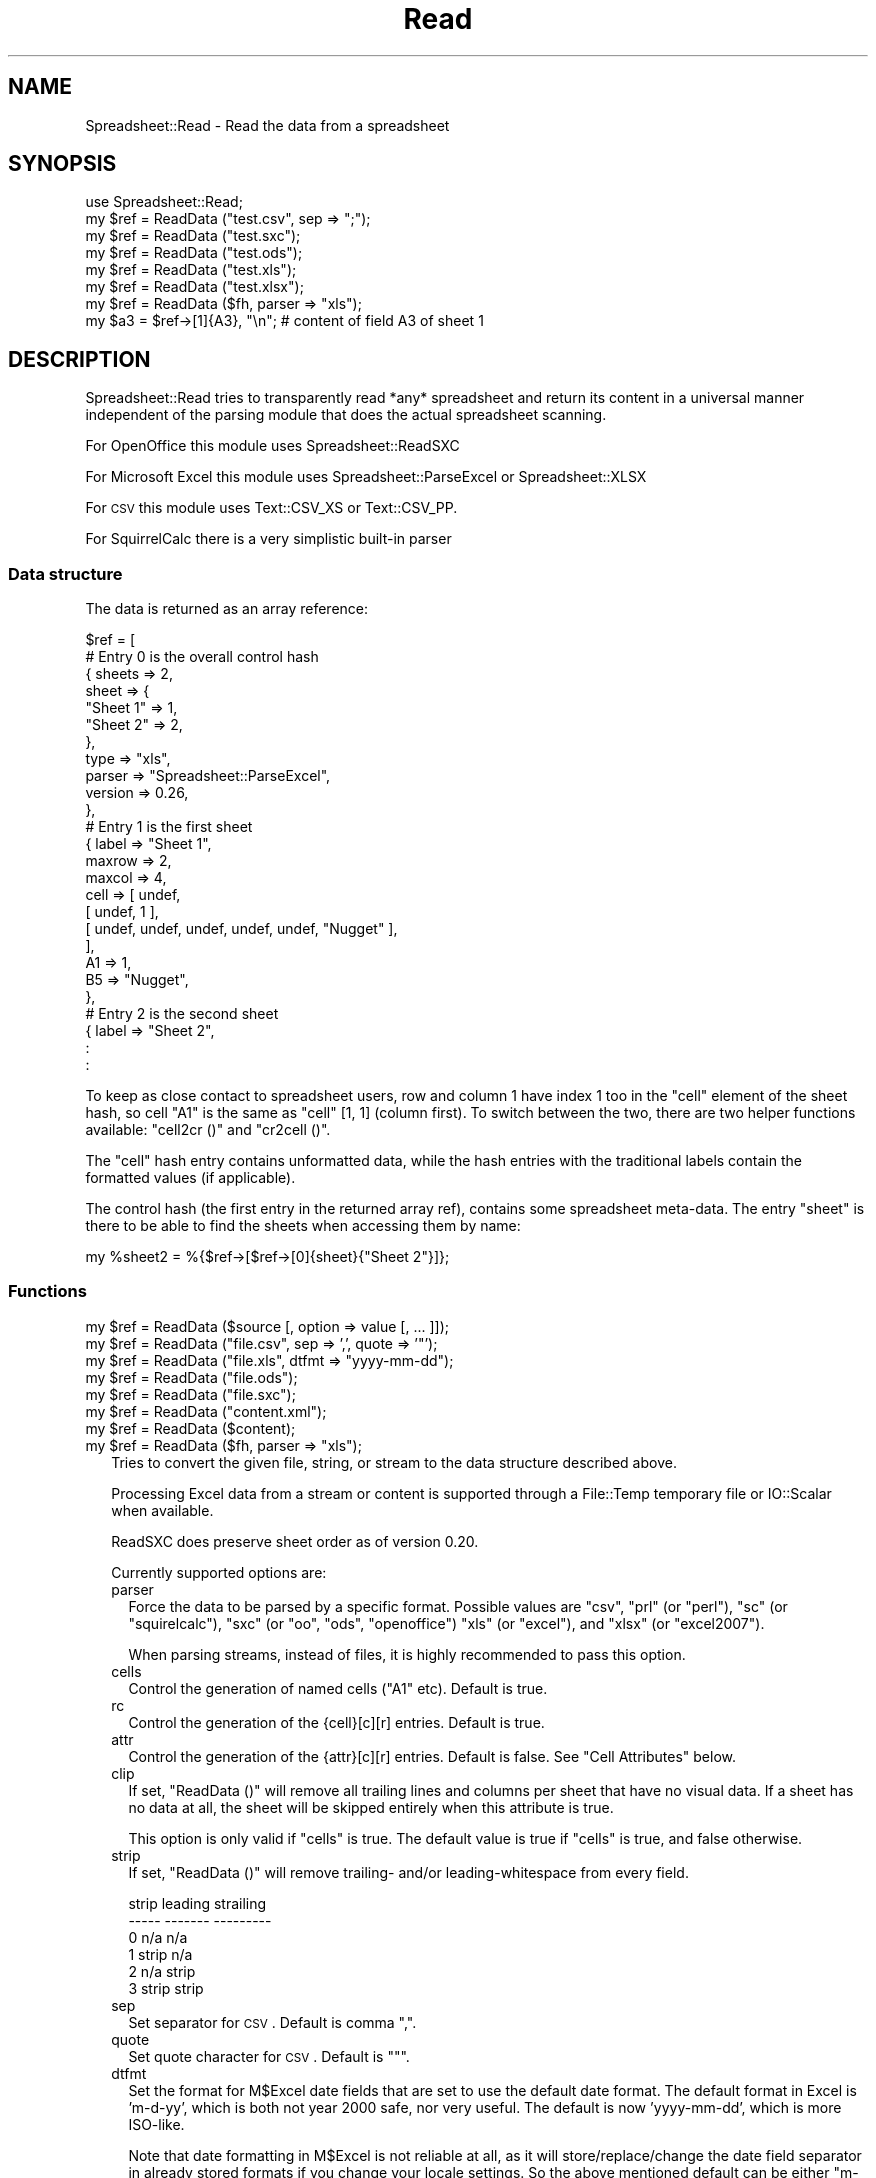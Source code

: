 .\" Automatically generated by Pod::Man 2.25 (Pod::Simple 3.19)
.\"
.\" Standard preamble:
.\" ========================================================================
.de Sp \" Vertical space (when we can't use .PP)
.if t .sp .5v
.if n .sp
..
.de Vb \" Begin verbatim text
.ft CW
.nf
.ne \\$1
..
.de Ve \" End verbatim text
.ft R
.fi
..
.\" Set up some character translations and predefined strings.  \*(-- will
.\" give an unbreakable dash, \*(PI will give pi, \*(L" will give a left
.\" double quote, and \*(R" will give a right double quote.  \*(C+ will
.\" give a nicer C++.  Capital omega is used to do unbreakable dashes and
.\" therefore won't be available.  \*(C` and \*(C' expand to `' in nroff,
.\" nothing in troff, for use with C<>.
.tr \(*W-
.ds C+ C\v'-.1v'\h'-1p'\s-2+\h'-1p'+\s0\v'.1v'\h'-1p'
.ie n \{\
.    ds -- \(*W-
.    ds PI pi
.    if (\n(.H=4u)&(1m=24u) .ds -- \(*W\h'-12u'\(*W\h'-12u'-\" diablo 10 pitch
.    if (\n(.H=4u)&(1m=20u) .ds -- \(*W\h'-12u'\(*W\h'-8u'-\"  diablo 12 pitch
.    ds L" ""
.    ds R" ""
.    ds C` ""
.    ds C' ""
'br\}
.el\{\
.    ds -- \|\(em\|
.    ds PI \(*p
.    ds L" ``
.    ds R" ''
'br\}
.\"
.\" Escape single quotes in literal strings from groff's Unicode transform.
.ie \n(.g .ds Aq \(aq
.el       .ds Aq '
.\"
.\" If the F register is turned on, we'll generate index entries on stderr for
.\" titles (.TH), headers (.SH), subsections (.SS), items (.Ip), and index
.\" entries marked with X<> in POD.  Of course, you'll have to process the
.\" output yourself in some meaningful fashion.
.ie \nF \{\
.    de IX
.    tm Index:\\$1\t\\n%\t"\\$2"
..
.    nr % 0
.    rr F
.\}
.el \{\
.    de IX
..
.\}
.\"
.\" Accent mark definitions (@(#)ms.acc 1.5 88/02/08 SMI; from UCB 4.2).
.\" Fear.  Run.  Save yourself.  No user-serviceable parts.
.    \" fudge factors for nroff and troff
.if n \{\
.    ds #H 0
.    ds #V .8m
.    ds #F .3m
.    ds #[ \f1
.    ds #] \fP
.\}
.if t \{\
.    ds #H ((1u-(\\\\n(.fu%2u))*.13m)
.    ds #V .6m
.    ds #F 0
.    ds #[ \&
.    ds #] \&
.\}
.    \" simple accents for nroff and troff
.if n \{\
.    ds ' \&
.    ds ` \&
.    ds ^ \&
.    ds , \&
.    ds ~ ~
.    ds /
.\}
.if t \{\
.    ds ' \\k:\h'-(\\n(.wu*8/10-\*(#H)'\'\h"|\\n:u"
.    ds ` \\k:\h'-(\\n(.wu*8/10-\*(#H)'\`\h'|\\n:u'
.    ds ^ \\k:\h'-(\\n(.wu*10/11-\*(#H)'^\h'|\\n:u'
.    ds , \\k:\h'-(\\n(.wu*8/10)',\h'|\\n:u'
.    ds ~ \\k:\h'-(\\n(.wu-\*(#H-.1m)'~\h'|\\n:u'
.    ds / \\k:\h'-(\\n(.wu*8/10-\*(#H)'\z\(sl\h'|\\n:u'
.\}
.    \" troff and (daisy-wheel) nroff accents
.ds : \\k:\h'-(\\n(.wu*8/10-\*(#H+.1m+\*(#F)'\v'-\*(#V'\z.\h'.2m+\*(#F'.\h'|\\n:u'\v'\*(#V'
.ds 8 \h'\*(#H'\(*b\h'-\*(#H'
.ds o \\k:\h'-(\\n(.wu+\w'\(de'u-\*(#H)/2u'\v'-.3n'\*(#[\z\(de\v'.3n'\h'|\\n:u'\*(#]
.ds d- \h'\*(#H'\(pd\h'-\w'~'u'\v'-.25m'\f2\(hy\fP\v'.25m'\h'-\*(#H'
.ds D- D\\k:\h'-\w'D'u'\v'-.11m'\z\(hy\v'.11m'\h'|\\n:u'
.ds th \*(#[\v'.3m'\s+1I\s-1\v'-.3m'\h'-(\w'I'u*2/3)'\s-1o\s+1\*(#]
.ds Th \*(#[\s+2I\s-2\h'-\w'I'u*3/5'\v'-.3m'o\v'.3m'\*(#]
.ds ae a\h'-(\w'a'u*4/10)'e
.ds Ae A\h'-(\w'A'u*4/10)'E
.    \" corrections for vroff
.if v .ds ~ \\k:\h'-(\\n(.wu*9/10-\*(#H)'\s-2\u~\d\s+2\h'|\\n:u'
.if v .ds ^ \\k:\h'-(\\n(.wu*10/11-\*(#H)'\v'-.4m'^\v'.4m'\h'|\\n:u'
.    \" for low resolution devices (crt and lpr)
.if \n(.H>23 .if \n(.V>19 \
\{\
.    ds : e
.    ds 8 ss
.    ds o a
.    ds d- d\h'-1'\(ga
.    ds D- D\h'-1'\(hy
.    ds th \o'bp'
.    ds Th \o'LP'
.    ds ae ae
.    ds Ae AE
.\}
.rm #[ #] #H #V #F C
.\" ========================================================================
.\"
.IX Title "Read 3"
.TH Read 3 "2012-06-30" "perl v5.10.1" "User Contributed Perl Documentation"
.\" For nroff, turn off justification.  Always turn off hyphenation; it makes
.\" way too many mistakes in technical documents.
.if n .ad l
.nh
.SH "NAME"
.Vb 1
\& Spreadsheet::Read \- Read the data from a spreadsheet
.Ve
.SH "SYNOPSIS"
.IX Header "SYNOPSIS"
.Vb 7
\& use Spreadsheet::Read;
\& my $ref = ReadData ("test.csv", sep => ";");
\& my $ref = ReadData ("test.sxc");
\& my $ref = ReadData ("test.ods");
\& my $ref = ReadData ("test.xls");
\& my $ref = ReadData ("test.xlsx");
\& my $ref = ReadData ($fh, parser => "xls");
\&
\& my $a3 = $ref\->[1]{A3}, "\en"; # content of field A3 of sheet 1
.Ve
.SH "DESCRIPTION"
.IX Header "DESCRIPTION"
Spreadsheet::Read tries to transparently read *any* spreadsheet and
return its content in a universal manner independent of the parsing
module that does the actual spreadsheet scanning.
.PP
For OpenOffice this module uses Spreadsheet::ReadSXC
.PP
For Microsoft Excel this module uses Spreadsheet::ParseExcel or
Spreadsheet::XLSX
.PP
For \s-1CSV\s0 this module uses Text::CSV_XS or Text::CSV_PP.
.PP
For SquirrelCalc there is a very simplistic built-in parser
.SS "Data structure"
.IX Subsection "Data structure"
The data is returned as an array reference:
.PP
.Vb 10
\&  $ref = [
\&      # Entry 0 is the overall control hash
\&      { sheets  => 2,
\&        sheet   => {
\&          "Sheet 1"  => 1,
\&          "Sheet 2"  => 2,
\&          },
\&        type    => "xls",
\&        parser  => "Spreadsheet::ParseExcel",
\&        version => 0.26,
\&        },
\&      # Entry 1 is the first sheet
\&      { label   => "Sheet 1",
\&        maxrow  => 2,
\&        maxcol  => 4,
\&        cell    => [ undef,
\&          [ undef, 1 ],
\&          [ undef, undef, undef, undef, undef, "Nugget" ],
\&          ],
\&        A1      => 1,
\&        B5      => "Nugget",
\&        },
\&      # Entry 2 is the second sheet
\&      { label   => "Sheet 2",
\&        :
\&        :
.Ve
.PP
To keep as close contact to spreadsheet users, row and column 1 have
index 1 too in the \f(CW\*(C`cell\*(C'\fR element of the sheet hash, so cell \*(L"A1\*(R" is
the same as \f(CW\*(C`cell\*(C'\fR [1, 1] (column first). To switch between the two,
there are two helper functions available: \f(CW\*(C`cell2cr ()\*(C'\fR and \f(CW\*(C`cr2cell ()\*(C'\fR.
.PP
The \f(CW\*(C`cell\*(C'\fR hash entry contains unformatted data, while the hash entries
with the traditional labels contain the formatted values (if applicable).
.PP
The control hash (the first entry in the returned array ref), contains
some spreadsheet meta-data. The entry \f(CW\*(C`sheet\*(C'\fR is there to be able to find
the sheets when accessing them by name:
.PP
.Vb 1
\&  my %sheet2 = %{$ref\->[$ref\->[0]{sheet}{"Sheet 2"}]};
.Ve
.SS "Functions"
.IX Subsection "Functions"
.ie n .IP "my $ref = ReadData ($source [, option => value [, ... ]]);" 2
.el .IP "my \f(CW$ref\fR = ReadData ($source [, option => value [, ... ]]);" 2
.IX Item "my $ref = ReadData ($source [, option => value [, ... ]]);"
.PD 0
.ie n .IP "my $ref = ReadData (""file.csv"", sep => ',', quote => '""');" 2
.el .IP "my \f(CW$ref\fR = ReadData (``file.csv'', sep => ',', quote => '""');" 2
.IX Item "my $ref = ReadData (file.csv, sep => ',', quote => '""');"
.ie n .IP "my $ref = ReadData (""file.xls"", dtfmt => ""yyyy-mm-dd"");" 2
.el .IP "my \f(CW$ref\fR = ReadData (``file.xls'', dtfmt => ``yyyy-mm-dd'');" 2
.IX Item "my $ref = ReadData (file.xls, dtfmt => yyyy-mm-dd);"
.ie n .IP "my $ref = ReadData (""file.ods"");" 2
.el .IP "my \f(CW$ref\fR = ReadData (``file.ods'');" 2
.IX Item "my $ref = ReadData (file.ods);"
.ie n .IP "my $ref = ReadData (""file.sxc"");" 2
.el .IP "my \f(CW$ref\fR = ReadData (``file.sxc'');" 2
.IX Item "my $ref = ReadData (file.sxc);"
.ie n .IP "my $ref = ReadData (""content.xml"");" 2
.el .IP "my \f(CW$ref\fR = ReadData (``content.xml'');" 2
.IX Item "my $ref = ReadData (content.xml);"
.ie n .IP "my $ref = ReadData ($content);" 2
.el .IP "my \f(CW$ref\fR = ReadData ($content);" 2
.IX Item "my $ref = ReadData ($content);"
.ie n .IP "my $ref = ReadData ($fh, parser => ""xls"");" 2
.el .IP "my \f(CW$ref\fR = ReadData ($fh, parser => ``xls'');" 2
.IX Item "my $ref = ReadData ($fh, parser => xls);"
.PD
Tries to convert the given file, string, or stream to the data
structure described above.
.Sp
Processing Excel data from a stream or content is supported through
a File::Temp temporary file or IO::Scalar when available.
.Sp
ReadSXC does preserve sheet order as of version 0.20.
.Sp
Currently supported options are:
.RS 2
.IP "parser" 2
.IX Item "parser"
Force the data to be parsed by a specific format. Possible values are
\&\f(CW\*(C`csv\*(C'\fR, \f(CW\*(C`prl\*(C'\fR (or \f(CW\*(C`perl\*(C'\fR), \f(CW\*(C`sc\*(C'\fR (or \f(CW\*(C`squirelcalc\*(C'\fR), \f(CW\*(C`sxc\*(C'\fR (or \f(CW\*(C`oo\*(C'\fR,
\&\f(CW\*(C`ods\*(C'\fR, \f(CW\*(C`openoffice\*(C'\fR) \f(CW\*(C`xls\*(C'\fR (or \f(CW\*(C`excel\*(C'\fR), and \f(CW\*(C`xlsx\*(C'\fR (or \f(CW\*(C`excel2007\*(C'\fR).
.Sp
When parsing streams, instead of files, it is highly recommended to pass
this option.
.IP "cells" 2
.IX Item "cells"
Control the generation of named cells (\*(L"A1\*(R" etc). Default is true.
.IP "rc" 2
.IX Item "rc"
Control the generation of the {cell}[c][r] entries. Default is true.
.IP "attr" 2
.IX Item "attr"
Control the generation of the {attr}[c][r] entries. Default is false.
See \*(L"Cell Attributes\*(R" below.
.IP "clip" 2
.IX Item "clip"
If set, \f(CW\*(C`ReadData ()\*(C'\fR will remove all trailing lines and columns per
sheet that have no visual data. If a sheet has no data at all, the
sheet will be skipped entirely when this attribute is true.
.Sp
This option is only valid if \f(CW\*(C`cells\*(C'\fR is true. The default value is
true if \f(CW\*(C`cells\*(C'\fR is true, and false otherwise.
.IP "strip" 2
.IX Item "strip"
If set, \f(CW\*(C`ReadData ()\*(C'\fR will remove trailing\- and/or leading-whitespace
from every field.
.Sp
.Vb 6
\&  strip  leading  strailing
\&  \-\-\-\-\-  \-\-\-\-\-\-\-  \-\-\-\-\-\-\-\-\-
\&    0      n/a      n/a
\&    1     strip     n/a
\&    2      n/a     strip
\&    3     strip    strip
.Ve
.IP "sep" 2
.IX Item "sep"
Set separator for \s-1CSV\s0. Default is comma \f(CW\*(C`,\*(C'\fR.
.IP "quote" 2
.IX Item "quote"
Set quote character for \s-1CSV\s0. Default is \f(CW\*(C`"\*(C'\fR.
.IP "dtfmt" 2
.IX Item "dtfmt"
Set the format for M$Excel date fields that are set to use the default
date format. The default format in Excel is 'm\-d\-yy', which is both
not year 2000 safe, nor very useful. The default is now 'yyyy\-mm\-dd',
which is more ISO-like.
.Sp
Note that date formatting in M$Excel is not reliable at all, as it will
store/replace/change the date field separator in already stored formats
if you change your locale settings. So the above mentioned default can
be either \*(L"m\-d-yy\*(R" \s-1OR\s0 \*(L"m/d/yy\*(R" depending on what that specific character
happened to be at the time the user saved the file.
.IP "debug" 2
.IX Item "debug"
Enable some diagnostic messages to \s-1STDERR\s0.
.Sp
The value determines how much diagnostics are dumped (using Data::Dumper).
A value of 9 and higher will dump the entire structure from the back-end
parser.
.RE
.RS 2
.Sp
All other attributes/options will be passed to the underlying parser if
that parser supports attributes.
.RE
.SS "Using \s-1CSV\s0"
.IX Subsection "Using CSV"
In case of \s-1CSV\s0 parsing, \f(CW\*(C`ReadData ()\*(C'\fR will use the first line of the file
to auto-detect the separation character if the first argument is a file and
both \f(CW\*(C`sep\*(C'\fR and \f(CW\*(C`quote\*(C'\fR are not passed as attributes. Text::CSV_XS (or
Text::CSV_PP) is able to automatically detect and use \f(CW\*(C`\er\*(C'\fR line endings).
.PP
\&\s-1CSV\s0 can parse streams too, but be sure to pass \f(CW\*(C`sep\*(C'\fR and/or \f(CW\*(C`quote\*(C'\fR if
these do not match the default \f(CW\*(C`,\*(C'\fR and \f(CW\*(C`"\*(C'\fR.
.SS "Functions"
.IX Subsection "Functions"
.ie n .IP "my $cell = cr2cell (col, row)" 4
.el .IP "my \f(CW$cell\fR = cr2cell (col, row)" 4
.IX Item "my $cell = cr2cell (col, row)"
\&\f(CW\*(C`cr2cell ()\*(C'\fR converts a \f(CW\*(C`(column, row)\*(C'\fR pair (1 based) to the
traditional cell notation:
.Sp
.Vb 2
\&  my $cell = cr2cell ( 4, 14); # $cell now "D14"
\&  my $cell = cr2cell (28,  4); # $cell now "AB4"
.Ve
.ie n .IP "my ($col, $row) = cell2cr ($cell)" 4
.el .IP "my ($col, \f(CW$row\fR) = cell2cr ($cell)" 4
.IX Item "my ($col, $row) = cell2cr ($cell)"
\&\f(CW\*(C`cell2cr ()\*(C'\fR converts traditional cell notation to a \f(CW\*(C`(column, row)\*(C'\fR
pair (1 based):
.Sp
.Vb 2
\&  my ($col, $row) = cell2cr ("D14"); # returns ( 4, 14)
\&  my ($col, $row) = cell2cr ("AB4"); # returns (28,  4)
.Ve
.ie n .IP "my @row = row ($ref, $row)" 4
.el .IP "my \f(CW@row\fR = row ($ref, \f(CW$row\fR)" 4
.IX Item "my @row = row ($ref, $row)"
.PD 0
.ie n .IP "my @row = Spreadsheet::Read::row ($ss\->[1], 3)" 4
.el .IP "my \f(CW@row\fR = Spreadsheet::Read::row ($ss\->[1], 3)" 4
.IX Item "my @row = Spreadsheet::Read::row ($ss->[1], 3)"
.PD
Get full row of formatted values (like \f(CW\*(C`$ss\->{A3} .. $ss\->{G3}\*(C'\fR)
.Sp
Note that the indexes in the returned list are 0\-based.
.Sp
\&\f(CW\*(C`row ()\*(C'\fR is not imported by default, so either specify it in the
use argument list, or call it fully qualified.
.ie n .IP "my @row = cellrow ($ref, $row)" 4
.el .IP "my \f(CW@row\fR = cellrow ($ref, \f(CW$row\fR)" 4
.IX Item "my @row = cellrow ($ref, $row)"
.PD 0
.ie n .IP "my @row = Spreadsheet::Read::cellrow ($ss\->[1], 3)" 4
.el .IP "my \f(CW@row\fR = Spreadsheet::Read::cellrow ($ss\->[1], 3)" 4
.IX Item "my @row = Spreadsheet::Read::cellrow ($ss->[1], 3)"
.PD
Get full row of unformatted values (like \f(CW\*(C`$ss\->{cell}[1][3] .. $ss\->{cell}[7][3]\*(C'\fR)
.Sp
Note that the indexes in the returned list are 0\-based.
.Sp
\&\f(CW\*(C`cellrow ()\*(C'\fR is not imported by default, so either specify it in the
use argument list, or call it fully qualified.
.ie n .IP "my @rows = rows ($ref)" 4
.el .IP "my \f(CW@rows\fR = rows ($ref)" 4
.IX Item "my @rows = rows ($ref)"
.PD 0
.ie n .IP "my @rows = Spreadsheet::Read::rows ($ss\->[1])" 4
.el .IP "my \f(CW@rows\fR = Spreadsheet::Read::rows ($ss\->[1])" 4
.IX Item "my @rows = Spreadsheet::Read::rows ($ss->[1])"
.PD
Convert \f(CW\*(C`{cell}\*(C'\fR's \f(CW\*(C`[column][row]\*(C'\fR to a \f(CW\*(C`[row][column]\*(C'\fR list.
.Sp
Note that the indexes in the returned list are 0\-based, where the
index in the \f(CW\*(C`{cell}\*(C'\fR entry is 1\-based.
.Sp
\&\f(CW\*(C`rows ()\*(C'\fR is not imported by default, so either specify it in the
use argument list, or call it fully qualified.
.IP "parses ($format)" 4
.IX Item "parses ($format)"
.PD 0
.ie n .IP "Spreadsheet::Read::parses (""\s-1CSV\s0"")" 4
.el .IP "Spreadsheet::Read::parses (``\s-1CSV\s0'')" 4
.IX Item "Spreadsheet::Read::parses (CSV)"
.PD
\&\f(CW\*(C`parses ()\*(C'\fR returns Spreadsheet::Read's capability to parse the
required format.
.Sp
\&\f(CW\*(C`parses ()\*(C'\fR is not imported by default, so either specify it in the
use argument list, or call it fully qualified.
.ie n .IP "my $rs_version = Version ()" 4
.el .IP "my \f(CW$rs_version\fR = Version ()" 4
.IX Item "my $rs_version = Version ()"
.PD 0
.ie n .IP "my $v = Spreadsheet::Read::Version ()" 4
.el .IP "my \f(CW$v\fR = Spreadsheet::Read::Version ()" 4
.IX Item "my $v = Spreadsheet::Read::Version ()"
.PD
Returns the current version of Spreadsheet::Read.
.Sp
\&\f(CW\*(C`Version ()\*(C'\fR is not imported by default, so either specify it in the
use argument list, or call it fully qualified.
.SS "Cell Attributes"
.IX Subsection "Cell Attributes"
If the constructor was called with \f(CW\*(C`attr\*(C'\fR having a true value, effort
is made to analyze and store field attributes like this:
.PP
.Vb 10
\&    { label  => "Sheet 1",
\&      maxrow => 5,
\&      maxcol => 2,
\&      cell   => [ undef,
\&        [ undef, 1 ],
\&        [ undef, undef, undef, undef, undef, "Nugget" ],
\&        ],
\&      attr   => [ undef,
\&        [ undef, {
\&          type    => "numeric",
\&          fgcolor => "#ff0000",
\&          bgcolor => undef,
\&          font    => "Arial",
\&          size    => undef,
\&          format  => "## ##0.00",
\&          halign  => "right",
\&          valign  => "top",
\&          uline   => 0,
\&          bold    => 0,
\&          italic  => 0,
\&          wrap    => 0,
\&          merged  => 0,
\&          hidden  => 0,
\&          locked  => 0,
\&          enc     => "utf\-8",
\&          }, ]
\&        [ undef, undef, undef, undef, undef, {
\&          type    => "text",
\&          fgcolor => "#e2e2e2",
\&          bgcolor => undef,
\&          font    => "Letter Gothic",
\&          size    => 15,
\&          format  => undef,
\&          halign  => "left",
\&          valign  => "top",
\&          uline   => 0,
\&          bold    => 0,
\&          italic  => 0,
\&          wrap    => 0,
\&          merged  => 0,
\&          hidden  => 0,
\&          locked  => 0,
\&          enc     => "iso8859\-1",
\&          }, ]
\&      A1     => 1,
\&      B5     => "Nugget",
\&      },
.Ve
.PP
This has now been partially implemented, mainly for Excel, as the other
parsers do not (yet) support all of that. \s-1YMMV\s0.
.SH "TODO"
.IX Header "TODO"
.IP "Options" 4
.IX Item "Options"
.RS 4
.PD 0
.IP "Module Options" 2
.IX Item "Module Options"
.PD
New Spreadsheet::Read options are bound to happen. I'm thinking of an
option that disables the reading of the data entirely to speed up an
index request (how many sheets/fields/columns). See \f(CW\*(C`xlscat \-i\*(C'\fR.
.IP "Parser options" 2
.IX Item "Parser options"
Try to transparently support as many options as the encapsulated modules
support regarding (un)formatted values, (date) formats, hidden columns
rows or fields etc. These could be implemented like \f(CW\*(C`attr\*(C'\fR above but
names \f(CW\*(C`meta\*(C'\fR, or just be new values in the \f(CW\*(C`attr\*(C'\fR hashes.
.RE
.RS 4
.RE
.IP "Other spreadsheet formats" 4
.IX Item "Other spreadsheet formats"
I consider adding any spreadsheet interface that offers a usable \s-1API\s0.
.IP "Add an \s-1OO\s0 interface" 4
.IX Item "Add an OO interface"
Consider making the ref an object, though I currently don't see the big
advantage (yet). Maybe I'll make it so that it is a hybrid functional /
\&\s-1OO\s0 interface.
.SH "SEE ALSO"
.IX Header "SEE ALSO"
.IP "Text::CSV_XS, Text::CSV_PP" 2
.IX Item "Text::CSV_XS, Text::CSV_PP"
http://search.cpan.org/dist/Text\-CSV_XS ,
http://search.cpan.org/dist/Text\-CSV_PP , and
http://search.cpan.org/dist/Text\-CSV .
.Sp
Text::CSV is a wrapper over Text::CSV_XS (the fast \s-1XS\s0 version) and/or
Text::CSV_PP (the pure perl version)
.IP "Spreadsheet::ParseExcel" 2
.IX Item "Spreadsheet::ParseExcel"
http://search.cpan.org/dist/Spreadsheet\-ParseExcel
.IP "Spreadsheet::XLSX" 2
.IX Item "Spreadsheet::XLSX"
http://search.cpan.org/dist/Spreadsheet\-XLSX
.IP "Spreadsheet::ReadSXC" 2
.IX Item "Spreadsheet::ReadSXC"
http://search.cpan.org/dist/Spreadsheet\-ReadSXC
.IP "Spreadsheet::BasicRead" 2
.IX Item "Spreadsheet::BasicRead"
http://search.cpan.org/dist/Spreadsheet\-BasicRead
for xlscat likewise functionality (Excel only)
.IP "Spreadsheet::ConvertAA" 2
.IX Item "Spreadsheet::ConvertAA"
http://search.cpan.org/dist/Spreadsheet\-ConvertAA
for an alternative set of cell2cr () / cr2cell () pair
.IP "Spreadsheet::Perl" 2
.IX Item "Spreadsheet::Perl"
http://search.cpan.org/dist/Spreadsheet\-Perl
offers a Pure Perl implementation of a spreadsheet engine. Users that want
this format to be supported in Spreadsheet::Read are hereby motivated to
offer patches. It's not high on my TODO-list.
.IP "xls2csv" 2
.IX Item "xls2csv"
http://search.cpan.org/dist/xls2csv offers an alternative for my \f(CW\*(C`xlscat \-c\*(C'\fR,
in the xls2csv tool, but this tool focuses on character encoding
transparency, and requires some other modules.
.SH "AUTHOR"
.IX Header "AUTHOR"
H.Merijn Brand, <h.m.brand@xs4all.nl>
.SH "COPYRIGHT AND LICENSE"
.IX Header "COPYRIGHT AND LICENSE"
Copyright (C) 2005\-2012 H.Merijn Brand
.PP
This library is free software; you can redistribute it and/or modify
it under the same terms as Perl itself.
